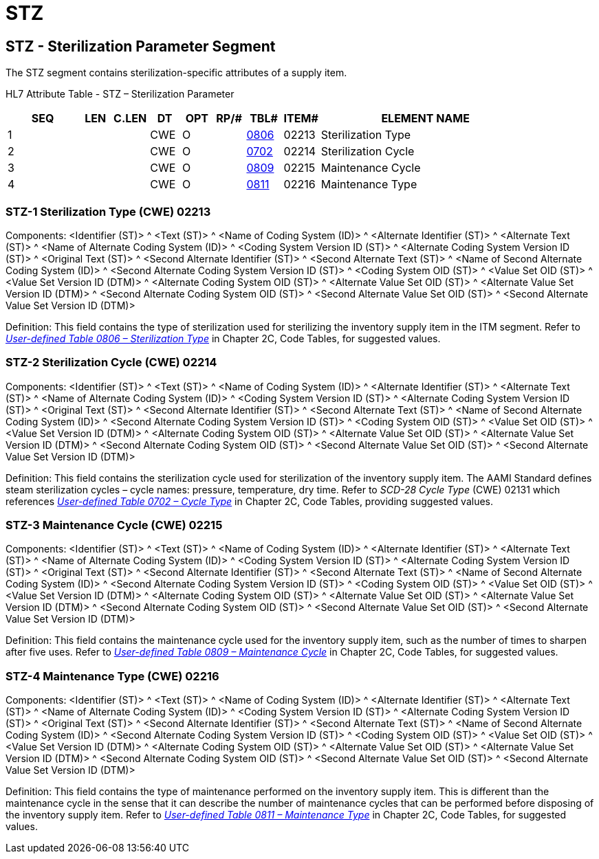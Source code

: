 = STZ
:render_as: Level3
:v291_section: 17.5.3+

== STZ - Sterilization Parameter Segment 

The STZ segment contains sterilization-specific attributes of a supply item.

HL7 Attribute Table - STZ – Sterilization Parameter

[width="100%",cols="14%,6%,7%,6%,6%,6%,7%,7%,41%",options="header",]

|===

|SEQ |LEN |C.LEN |DT |OPT |RP/# |TBL# |ITEM# |ELEMENT NAME

|1 | | |CWE |O | |file:///E:\V2\v2.9%20final%20Nov%20from%20Frank\V29_CH02C_Tables.docx#HL70806[0806] |02213 |Sterilization Type

|2 | | |CWE |O | |file:///E:\V2\v2.9%20final%20Nov%20from%20Frank\V29_CH02C_Tables.docx#HL70702[0702] |02214 |Sterilization Cycle

|3 | | |CWE |O | |file:///E:\V2\v2.9%20final%20Nov%20from%20Frank\V29_CH02C_Tables.docx#HL70809[0809] |02215 |Maintenance Cycle

|4 | | |CWE |O | |file:///E:\V2\v2.9%20final%20Nov%20from%20Frank\V29_CH02C_Tables.docx#HL70811[0811] |02216 |Maintenance Type

|===

=== STZ-1 Sterilization Type (CWE) 02213

Components: <Identifier (ST)> ^ <Text (ST)> ^ <Name of Coding System (ID)> ^ <Alternate Identifier (ST)> ^ <Alternate Text (ST)> ^ <Name of Alternate Coding System (ID)> ^ <Coding System Version ID (ST)> ^ <Alternate Coding System Version ID (ST)> ^ <Original Text (ST)> ^ <Second Alternate Identifier (ST)> ^ <Second Alternate Text (ST)> ^ <Name of Second Alternate Coding System (ID)> ^ <Second Alternate Coding System Version ID (ST)> ^ <Coding System OID (ST)> ^ <Value Set OID (ST)> ^ <Value Set Version ID (DTM)> ^ <Alternate Coding System OID (ST)> ^ <Alternate Value Set OID (ST)> ^ <Alternate Value Set Version ID (DTM)> ^ <Second Alternate Coding System OID (ST)> ^ <Second Alternate Value Set OID (ST)> ^ <Second Alternate Value Set Version ID (DTM)>

Definition: This field contains the type of sterilization used for sterilizing the inventory supply item in the ITM segment. Refer to file:///E:\V2\v2.9%20final%20Nov%20from%20Frank\V29_CH02C_Tables.docx#HL70806[_User-defined Table 0806 – Sterilization Type_] in Chapter 2C, Code Tables, for suggested values.

=== STZ-2 Sterilization Cycle (CWE) 02214

Components: <Identifier (ST)> ^ <Text (ST)> ^ <Name of Coding System (ID)> ^ <Alternate Identifier (ST)> ^ <Alternate Text (ST)> ^ <Name of Alternate Coding System (ID)> ^ <Coding System Version ID (ST)> ^ <Alternate Coding System Version ID (ST)> ^ <Original Text (ST)> ^ <Second Alternate Identifier (ST)> ^ <Second Alternate Text (ST)> ^ <Name of Second Alternate Coding System (ID)> ^ <Second Alternate Coding System Version ID (ST)> ^ <Coding System OID (ST)> ^ <Value Set OID (ST)> ^ <Value Set Version ID (DTM)> ^ <Alternate Coding System OID (ST)> ^ <Alternate Value Set OID (ST)> ^ <Alternate Value Set Version ID (DTM)> ^ <Second Alternate Coding System OID (ST)> ^ <Second Alternate Value Set OID (ST)> ^ <Second Alternate Value Set Version ID (DTM)>

Definition: This field contains the sterilization cycle used for sterilization of the inventory supply item. The AAMI Standard defines steam sterilization cycles – cycle names: pressure, temperature, dry time. Refer to _SCD-28 Cycle Type_ (CWE) 02131 which references file:///E:\V2\v2.9%20final%20Nov%20from%20Frank\V29_CH02C_Tables.docx#HL70702[_User-defined Table 0702 – Cycle Type_] in Chapter 2C, Code Tables, providing suggested values.

=== STZ-3 Maintenance Cycle (CWE) 02215

Components: <Identifier (ST)> ^ <Text (ST)> ^ <Name of Coding System (ID)> ^ <Alternate Identifier (ST)> ^ <Alternate Text (ST)> ^ <Name of Alternate Coding System (ID)> ^ <Coding System Version ID (ST)> ^ <Alternate Coding System Version ID (ST)> ^ <Original Text (ST)> ^ <Second Alternate Identifier (ST)> ^ <Second Alternate Text (ST)> ^ <Name of Second Alternate Coding System (ID)> ^ <Second Alternate Coding System Version ID (ST)> ^ <Coding System OID (ST)> ^ <Value Set OID (ST)> ^ <Value Set Version ID (DTM)> ^ <Alternate Coding System OID (ST)> ^ <Alternate Value Set OID (ST)> ^ <Alternate Value Set Version ID (DTM)> ^ <Second Alternate Coding System OID (ST)> ^ <Second Alternate Value Set OID (ST)> ^ <Second Alternate Value Set Version ID (DTM)>

Definition: This field contains the maintenance cycle used for the inventory supply item, such as the number of times to sharpen after five uses. Refer to file:///E:\V2\v2.9%20final%20Nov%20from%20Frank\V29_CH02C_Tables.docx#HL70809[_User-defined Table 0809 – Maintenance Cycle_] in Chapter 2C, Code Tables, for suggested values.

=== STZ-4 Maintenance Type (CWE) 02216

Components: <Identifier (ST)> ^ <Text (ST)> ^ <Name of Coding System (ID)> ^ <Alternate Identifier (ST)> ^ <Alternate Text (ST)> ^ <Name of Alternate Coding System (ID)> ^ <Coding System Version ID (ST)> ^ <Alternate Coding System Version ID (ST)> ^ <Original Text (ST)> ^ <Second Alternate Identifier (ST)> ^ <Second Alternate Text (ST)> ^ <Name of Second Alternate Coding System (ID)> ^ <Second Alternate Coding System Version ID (ST)> ^ <Coding System OID (ST)> ^ <Value Set OID (ST)> ^ <Value Set Version ID (DTM)> ^ <Alternate Coding System OID (ST)> ^ <Alternate Value Set OID (ST)> ^ <Alternate Value Set Version ID (DTM)> ^ <Second Alternate Coding System OID (ST)> ^ <Second Alternate Value Set OID (ST)> ^ <Second Alternate Value Set Version ID (DTM)>

Definition: This field contains the type of maintenance performed on the inventory supply item. This is different than the maintenance cycle in the sense that it can describe the number of maintenance cycles that can be performed before disposing of the inventory supply item. Refer to file:///E:\V2\v2.9%20final%20Nov%20from%20Frank\V29_CH02C_Tables.docx#HL70811[_User-defined Table 0811 – Maintenance Type_] in Chapter 2C, Code Tables, for suggested values.

